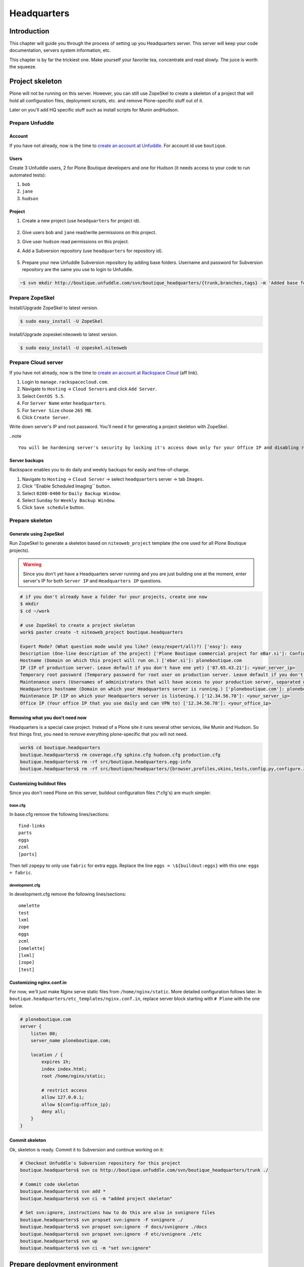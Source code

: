 ############
Headquarters
############

************
Introduction
************

This chapter will guide you through the process of setting up you Headquarters server. This server will keep your code documentation, servers system information, etc.

This chapter is by far the trickiest one. Make yourself your favorite tea, concentrate and read slowly. The juice is worth the squeeze.

****************
Project skeleton
****************

Plone will not be running on this server. However, you can still use ZopeSkel to create a skeleton of a project that will hold all configuration files, deployment scripts, etc. and remove Plone-specific stuff out of it.

Later on you'll add HQ specific stuff such as install scripts for Munin andHudson.

Prepare Unfuddle
================

Account
-------
If you have not already, now is the time to `create an account at Unfuddle`_. For account id use ``boutique``.

.. image:: sign_up.png
    :width: 600


Users
-----

Create 3 Unfuddle users, 2 for Plone Boutique developers and one for Hudson (it needs access to your code to run automated tests):

#. ``bob``
#. ``jane``
#. ``hudson``

.. image:: add_user.png
    :width: 600


Project
-------

#. Create a new project (use ``headquarters`` for project id).

    .. image:: add_project.png
        :width: 500

#. Give users ``bob`` and ``jane`` read/write permissions on this project.
#. Give user ``hudson`` read permissions on this project.
#. Add a Subversion repository (use ``headquarters`` for repository id).
    
    .. image:: add_repository.png
        :width: 500

#. Prepare your new Unfuddle Subversion repository by adding base folders. Username and password for Subversion repository are the same you use to login to Unfuddle.

.. sourcecode:: bash

   ~$ svn mkdir http://boutique.unfuddle.com/svn/boutique_headquarters/{trunk,branches,tags} -m 'Added base folders'

Prepare ZopeSkel
================

Install/Upgrade ZopeSkel to latest version.

.. sourcecode:: bash

   $ sudo easy_install -U ZopeSkel
       
Install/Upgrade zopeskel.niteoweb to latest version.

.. sourcecode:: bash

   $ sudo easy_install -U zopeskel.niteoweb

Prepare Cloud server
====================

If you have not already, now is the time to `create an account at Rackspace Cloud`_ (aff link).

#. Login to ``manage.rackspacecloud.com``. 
#. Navigate to ``Hosting`` -> ``Cloud Servers`` and click ``Add Server``.
#. Select ``CentOS 5.5``.
#. For ``Server Name`` enter ``headquarters``.
#. For ``Server Size`` chose ``265 MB``. 
#. Click ``Create Server``.

.. image:: add_server.png
    :width: 600


Write down server's IP and root password. You'll need it for generating a project skeleton with ZopeSkel.

..note ::

    You will be hardening server's security by locking it's access down only for your Office IP and disabling root login. Because of this some of Rackspace Cloud Control Panel features will not be able to work properly as they rely on root access to the server. 

Server backups
--------------

Rackspace enables you to do daily and weekly backups for easily and free-of-charge. 

#. Navigate to ``Hosting`` -> ``Cloud Server`` -> select ``headquarters`` server -> tab ``Images``.
#. Click ''Enable Scheduled Imaging`` button.
#. Select ``0200-0400`` for ``Daily Backup Window``.
#. Select ``Sunday`` for ``Weekly Backup Window``.
#. Click ``Save schedule`` button.


.. image:: backups.png
    :width: 600

Prepare skeleton
================

Generate using ZopeSkel
-----------------------

Run ZopeSkel to generate a skeleton based on ``niteoweb_project`` template (the one used for all Plone Boutique projects). 

.. warning:: 
    Since you don't yet have a Headquarters server running and you are just building one at the moment, enter server's IP for both ``Server IP`` and ``Headquarters IP`` questions.

.. sourcecode:: bash

    # if you don't already have a folder for your projects, create one now
    $ mkdir
    $ cd ~/work
    
    # use ZopeSkel to create a project skeleton
    work$ paster create -t niteoweb_project boutique.headquarters

    Expert Mode? (What question mode would you like? (easy/expert/all)?) ['easy']: easy
    Description (One-line description of the project) ['Plone Boutique commercial project for eBar.si']: Configuration and install-scripts for Headquarters server                                         
    Hostname (Domain on which this project will run on.) ['ebar.si']: ploneboutique.com
    IP (IP of production server. Leave default if you don't have one yet) ['87.65.43.21']: <your_server_ip>
    Temporary root password (Temporary password for root user on production server. Leave default if you don't have one yet) ['root_password_here']: <root_password_from_rackspace>
    Maintenance users (Usernames of administrators that will have access to your production server, separated with commas.) ['bob,jane']: bob,jane
    Headquarters hostname (Domain on which your Headquarters server is running.) ['ploneboutique.com']: ploneboutique.com
    Maintenance IP (IP on which your Headquarters server is listening.) ['12.34.56.78']: <your_server_ip>
    Office IP (Your office IP that you use daily and can VPN to) ['12.34.56.78']: <your_office_ip>

Removing what you don't need now
--------------------------------

Headquarters is a special case project. Instead of a Plone site it runs several other services, like Munin and Hudson. So first things first, you need to remove everything plone-specific that you will not need.

.. sourcecode:: bash

    work$ cd boutique.headquarters
    boutique.headquarters$ rm coverage.cfg sphinx.cfg hudson.cfg production.cfg
    boutique.headquarters$ rm -rf src/boutique.headquarters.egg-info
    boutique.headquarters$ rm -rf src/boutique/headquarters/{browser,profiles,skins,tests,config.py,configure.zcml,interfaces.py,xdv}

Customizing buildout files
--------------------------

Since you don't need Plone on this server, buildout configuration files (\*.cfg's) are much simpler. 

base.cfg
^^^^^^^^

In base.cfg remove the following lines/sections::

    find-links
    parts
    eggs
    zcml
    [ports]
 
Then tell ``zopepy`` to only use ``fabric`` for extra eggs. Replace the line ``eggs = \${buildout:eggs}`` with this one: ``eggs = fabric``. 
 
development.cfg
^^^^^^^^^^^^^^^ 
 
In development.cfg remove the following lines/sections::

    omelette
    test
    lxml
    zope
    eggs
    zcml
    [omelette]
    [lxml]
    [zope]
    [test]

Customizing nginx.conf.in
-------------------------

For now, we'll just make Nginx serve static files from ``/home/nginx/static``. More detailed configuration follows later. In ``boutique.headquarters/etc_templates/nginx.conf.in``, replace server block starting with ``# Plone``  with the one below.

.. sourcecode:: nginx

    # ploneboutique.com
    server {
        listen 80;
        server_name ploneboutique.com;

        location / {             
            expires 1h;
            index index.html;
            root /home/nginx/static;
        
            # restrict access
            allow 127.0.0.1;
            allow ${config:office_ip};
            deny all;
        }
    }

Commit skeleton
---------------

Ok, skeleton is ready. Commit it to Subversion and continue working on it:

.. sourcecode:: bash

    # Checkout Unfuddle's Subversion repository for this project
    boutique.headquarters$ svn co http://boutique.unfuddle.com/svn/boutique_headquarters/trunk ./

    # Commit code skeleton
    boutique.headquarters$ svn add *
    boutique.headquarters$ svn ci -m "added project skeleton"

    # Set svn:ignore, instructions how to do this are also in svnignore files 
    boutique.headquarters$ svn propset svn:ignore -F svnignore ./
    boutique.headquarters$ svn propset svn:ignore -F docs/svnignore ./docs
    boutique.headquarters$ svn propset svn:ignore -F etc/svnignore ./etc
    boutique.headquarters$ svn up
    boutique.headquarters$ svn ci -m "set svn:ignore"
    

******************************
Prepare deployment environment
******************************

Even though you are not using Plone on Headquarters server you can still use zc.buildout to generate server config files and install scripts for you. With development.cfg, which builds development and deployment tools, you'll get all you need for deployment.

This is how you build the environment:

.. sourcecode:: bash

    # Create symlink to development.cfg so you don't have to append '-c buildout.cfg' all the time
    boutique.headquarters$ ln -s development.cfg buildout.cfg
    boutique.headquarters$ svn add buildout.cfg 
    boutique.headquarters$ svn ci -m "added soft-link to development.cfg"

    # Make an isolated Python environment
    boutique.headquarters$ virtualenv -p python2.6 --no-site-packages ./

    # Bootstrap zc.buildout
    boutique.headquarters$ bin/python bootstrap.py
    
    # Build development/deployment environment
    boutique.headquarters$ bin/buildout

.. important::        

    Pin down egg versions by copying the last lines of output into versions.cfg. This makes sure that if you run this buildout in a year you will get the same versions of packages.

****************
Basic deployment
****************

Public keys
===========

First you need to put administrators' public keys in ``boutique.headquarters/keys`` folder. If you have followed instructions in chapter :ref:`toolbox`, then you have all your colleagues' keys in ``~/SyncDisk/public_keys``.

Each key's filename should match that administrator's user id. Example:

Bob has a user id ``bob`` -> his public key should be copied into ``boutique.headquarters/keys/bob.pub``

.. sourcecode:: bash

    boutique.headquarters$ cp ~/SyncDisk/public_keys/bob.pub
    boutique.headquarters$ cp ~/SyncDisk/public_keys/jane.pub

Fabric is your friend
=====================

Great! You are ready to do basic deployment on your new Headquarters server. Since zc.buildout
prepared a ``fabfile.py`` (a file with Fabric commands) for you, this is fairly easy. 

.. sourcecode:: bash

    boutique.headquarters$ bin/fab deploy_base

.. warning:: 

    Make sure you are using your Office IP because server access will be locked down to this IP only.

.. note:: Fabric will use your local system username as username for accessing the server. If you want to use a different users, run Fabric with `  `bin/fab -u bob``.

It's time make yourself another tea. Installing base software on CentOS normally takes about 10 minutes.

.. note:: 

    Note that Fabric will set a default ``sudo`` password (set in ``boutique.headquarters/base.cfg``) for all administrators. Tell all of them to login to the server and change their default ``sudo`` password to something unique and keep it to themselves. Make sure that all administrators have changed their ``sudo`` passwords before you go live with your site!
   
.. note::        

    You can list available Fabric commands with ``bin/fab --list``.
   
You server is now up and running. Open you browser and point it to ``http://<server_ip>/error.html``! If you see a ``Down for maintenance`` page then everything is fine.

.. image:: down_for_maintenance.png


**********
/etc/hosts
**********

You don't have to use DNS yet, having IP's mapped to hostnames on your local machine is enough for now. Adding these lines to ``/etc/hosts`` does the trick. Note that you may have to restart your browser for changes to be applied.

.. sourcecode:: bash

    boutique.headquarters$ sudo nano /etc/hosts
        
::

    <server_ip> ploneboutique.com sphinx.ploneboutique.com munin.ploneboutique.com hudson.ploneboutique.com

You should be able to open http://ploneboutique.com/error.html in your browser and see a ``Down for maintenance`` page.

*********************
Headquarters services
*********************

ploneboutique.com
=================

A simple HTML file with links to services running on this Headquarters server.

index.html
----------

All you need is one file with links to services. Create a new file ``index.html`` in ``boutique.headquarters/src/boutique/headquarters/static``. Copy the markup below into this file.

.. sourcecode:: bash

    boutique.headquarters$ nano src/boutique/headquarters/static/index.html
        
.. sourcecode:: html

    <html>
    <head>
        <title>
            Services running on this Headquarters server.
        </title>
    </head>
    <body>
        <p>
            <ul>
                <li><a href="http://ploneboutique.com">ploneboutique.com</a> - this page</li>
                <li><a href="http://sphinx.ploneboutique.com">sphinx.ploneboutique.com</a> - Sphinx documentation for your projects</li>
                <li><a href="http://munin.ploneboutique.com">munin.ploneboutique.com</a> - Munin system information for your servers</li>
                <li><a href="http://hudson.ploneboutique.com">hudson.ploneboutique.com</a> - Automated unit tests for your projects</li>
            </ul>
        </p>
    </body>
    </html>

Re-upload static files to server.

.. sourcecode:: bash

    boutique.headquarters$ bin/buildout
    boutique.headquarters$ bin/fab reload_nginx_config

At this point you should be able to point your browser to http://ploneboutique.com/index.html and see your page with links to Headquarters services.

.. image:: ploneboutique.com.png
    :width: 600

hudson.ploneboutique.com
========================

Hudson will automatically pull code for your projects from your Subversion repository, run tests on them, report failures and also build Sphinx documentation.

Installing Hudson
-----------------

Copy/paste these lines somewhere into your ``boutique.headquarters/etc_templates/fabfile.py.in``.

.. sourcecode:: python

    def install_hudson():
        api.sudo('yum -y install ant apr-devel openssl-devel subversion')
        api.sudo('rpm --import http://hudson-ci.org/redhat/hudson-ci.org.key')
        api.sudo('wget -O /tmp/hudson.rpm http://hudson-ci.org/latest/redhat/hudson.rpm')
        api.sudo('rpm --install --replacepkgs /tmp/hudson.rpm')

        # limit hudson to 120MB RAM since it's a hungry thing
        sed('/etc/sysconfig/hudson', 
            'HUDSON_JAVA_OPTIONS="-Djava.awt.headless=true"',
            'HUDSON_JAVA_OPTIONS="-Xss1024k -Xmn20M -Xms100M -Xmx120M -Djava.awt.headless=true"',
            use_sudo=True)
        api.sudo('chkconfig hudson on')
        api.sudo('/etc/init.d/hudson start')

        # create sphinx docs
        api.sudo('mkdir -p /var/www/sphinx')
        api.sudo('chown hudson:nginx /var/www/sphinx')
        api.sudo('gpasswd -a hudson nginx')


Regenerate fabfile.py and run your new command::

    boutique.headquarters$ bin/buildout
    boutique.headquarters$ bin/fab install_hudson


Nginx server block
------------------

Below the ``# ploneboutique.com`` server block in ``boutique.headquarters/etc_templates/nginx.conf.in`` add another block to handle requests for ``hudson.ploneboutique.com``.

.. sourcecode:: nginx

    # hudson.ploneboutique.com
    server {
        listen 80;
        server_name hudson.ploneboutique.com;

        location / {
            proxy_pass http://localhost:8080/;

            proxy_set_header X-Real-IP $remote_addr;
            proxy_set_header X_FORWARDED_SERVER $server_name;
            proxy_set_header X_FORWARDED_FOR $proxy_add_x_forwarded_for;
            proxy_set_header X_FORWARDED_HOST $proxy_host;
            proxy_set_header Host $http_host;
            
            # restrict access
            allow 127.0.0.1;
            allow ${config:office_ip};
            deny all;
        }
    }
    
Reloading Nginx configuration is simple, thanks to Fabric commands prepared by zc.buildout:

.. sourcecode:: bash

    # re-generate nginx.conf
    boutique.headquarters$ bin/buildout
    
    # reload nginx so changes to etc/nginx/nginx.conf take effect
    boutique.headquarters$ bin/fab reload_nginx_config

At this point you should be able to point your browser to http://hudson.ploneboutique.com/.

.. image:: hudson.png
    :width: 600

Configure Hudson
----------------

Not done quite yet. You now need to configure Hudson and install some plugins.

#. In menu select ``Manage Hudson``
#. ``Configure System``
#. Scroll down to ``E-mail Notifications``
    * SMTP server: ``localhost``
    * System Admin E-mail Address: ``Hudson <hudson@ploneboutique.com>``
#. Save
#. ``Manage Hudson``
#. ``Manage Plugins``
#. Click tab ``Available`` and select following ones:
    * Plot Plugin
    * Dashboard View
    * Green Balls
    * Post build task
    * Python plugin
#. Install
#. After plugins are installed click the ``Restart`` button


Add headquarters to Hudson
--------------------------

Add new job with following configuration:

* Project name: **headquarters.ploneboutique**
* Source Code Management:
   * Subversion
      * repository URL: **http://boutique.unfuddle.com/svn/boutique_headquarters/trunk**
      * Local module directory (optional): **.**
* Build triggers
    * Poll SCM
        * Schedule: **@hourly**
* Build -> Add build step:
    * Execute shell

    .. sourcecode:: console
        
        cd $WORKSPACE
        virtualenv --no-site-packages -p python2.6 .
        ./bin/python bootstrap.py
        ./bin/buildout
    
    * Execute shell

    .. sourcecode:: console
    
        ./bin/sphinxbuilder
        mkdir -p /var/www/sphinx/${JOB_NAME}/
        cp -R docs/html/* /var/www/sphinx/${JOB_NAME}/
        chmod -R 774 /var/www/sphinx/${JOB_NAME}/

* Save

.. todo:: default email for hudson
.. todo:: add boutique.headquarters project to hudson so it builds Sphinx docs
.. todo:: unfuddle hudson user


sphinx.ploneboutique.com
========================

Sphinx documentation is automatically built by Hudson and placed into ``/var/www/sphinx``. You just need to add a new server block to Nginx to serve these files.

Nginx server block
------------------

Below the ``# hudson.ploneboutique.com`` server block in ``boutique.headquarters/etc_templates/nginx.conf.in`` add another block to handle requests for ``sphinx.ploneboutique.com``.

.. sourcecode:: nginx

    # sphinx.ploneboutique.com
    server {
        listen 80;
        server_name sphinx.ploneboutique.com;

        location / {    
            expires 1h;
            autoindex on;
            root /var/www/sphinx;
            
            # restrict access
            allow 127.0.0.1;
            allow ${config:office_ip};
            deny all;
        }
    }

And reload Nginx config.

.. sourcecode:: bash

    boutique.headquarters$ bin/buildout
    boutique.headquarters$ bin/fab reload_nginx_config

At this point you should be able to point your browser to http://sphinx.ploneboutique.com/ and see your projects' documentation.

.. todo:: this image is still missing -> waiting for iElectric to do Sphinx autogeneration so I can do a screenshot

.. image:: sphinx.png
    :width: 600


munin.ploneboutique.com
=======================

All project servers prepared with Plone Boutique have a Munin node installed. On Headquarters, you need to also install Munin master, which gathers information from these nodes and displays it graphically.

Installing Munin-master
-----------------------

Copy/paste these lines somewhere into your ``boutique.headquarters/etc_templates/fabfile.py.in``:

.. sourcecode:: python

    def install_munin_master():    
        api.sudo('yum -y install munin')
        api.sudo('chkconfig munin-node on')


Regenerate fabfile.py and run your new command.

.. sourcecode:: bash

    boutique.headquarters$ bin/buildout
    boutique.headquarters$ bin/fab install_munin_master


Nginx server block
------------------

Below the ``# sphinx.ploneboutique.com`` server block in ``boutique.headquarters/etc_templates/nginx.conf.in`` add another block to handle requests for ``munin.ploneboutique.com``.

.. sourcecode:: nginx

    # munin.ploneboutique.com
    server {
        listen 80;
        server_name munin.ploneboutique.com;

        location / {    
            index index.html;
            root /var/www/html/munin/;

            # restrict access
            allow 127.0.0.1;
            allow ${config:office_ip};
            deny all;
        }
    }
    
And reload Nginx.

.. sourcecode:: bash

    boutique.headquarters$ bin/buildout
    boutique.headquarters$ bin/fab reload_nginx_config

At this point you should be able to point your browser to http://munin.ploneboutique.com/ and see your website online.

.. image:: munin.png
    :width: 600


************
DNS settings
************

Finally, now that you have your server set-up and running, it's time to set DNS settings, so your site becomes visible to the world.

First go to your domain registrar and enter the following two nameservers for you headquarters domain:

    - dns1.stabletransit.com
    - dns2.stabletransit.com 

#. Go to http://manage.rackspacecloud.com -> ``Hosting`` -> ``Cloud Servers`` -> ``headquarters`` -> ``DNS`` tab.
#. Under ``Domain Management`` click ``Add`` and add ``ploneboutique.com``.

    .. image:: add_domain.png
        :width: 500

#. Click on a just-added domain and add a record:

    - Type: A
    - Name: ploneboutique.com
    - Content: <server_ip>
    - TTL: 86400

    .. image:: add_a_record.png
        :width: 500
    
Save and wait for a day or so for DNS changes to propagate through the web. And this is it! Continue with the next chapter.

.. note:: 

    Use command line tool ``dig`` for debugging DNS settings.
    
*************
Where to now?
*************

Alright, now you have your :ref:`toolbox` ready, your Headquarters server configured and running and you are familiar with  :doc:`assumptions this guide makes </prelude/index>`. It's time to continue to the last chapter, likely the easiest one, :ref:`plone-project`.

.. _create an account at Unfuddle: https://secure.unfuddle.com/accounts/new?plan=micro
.. _create an account at Rackspace Cloud: http://www.rackspacecloud.com/1320.html
